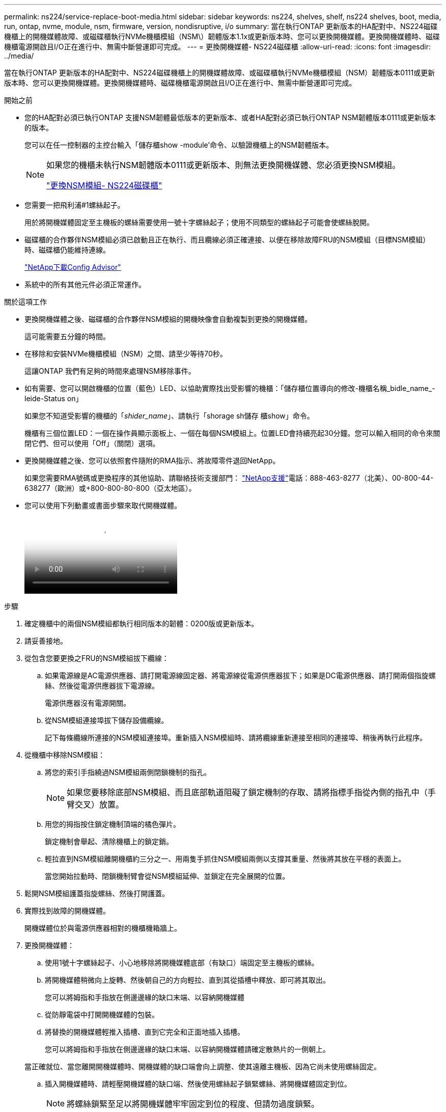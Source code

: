 ---
permalink: ns224/service-replace-boot-media.html 
sidebar: sidebar 
keywords: ns224, shelves, shelf, ns224 shelves, boot, media, run, ontap, nvme, module, nsm, firmware, version, nondisruptive, i/o 
summary: 當在執行ONTAP 更新版本的HA配對中、NS224磁碟機櫃上的開機媒體故障、或磁碟櫃執行NVMe機櫃模組（NSM\）韌體版本1.1x或更新版本時、您可以更換開機媒體。更換開機媒體時、磁碟機櫃電源開啟且I/O正在進行中、無需中斷營運即可完成。 
---
= 更換開機媒體- NS224磁碟櫃
:allow-uri-read: 
:icons: font
:imagesdir: ../media/


[role="lead"]
當在執行ONTAP 更新版本的HA配對中、NS224磁碟機櫃上的開機媒體故障、或磁碟櫃執行NVMe機櫃模組（NSM）韌體版本0111或更新版本時、您可以更換開機媒體。更換開機媒體時、磁碟機櫃電源開啟且I/O正在進行中、無需中斷營運即可完成。

.開始之前
* 您的HA配對必須已執行ONTAP 支援NSM韌體最低版本的更新版本、或者HA配對必須已執行ONTAP NSM韌體版本0111或更新版本的版本。
+
您可以在任一控制器的主控台輸入「儲存櫃show -module'命令、以驗證機櫃上的NSM韌體版本。

+
[NOTE]
====
如果您的機櫃未執行NSM韌體版本0111或更新版本、則無法更換開機媒體、您必須更換NSM模組。

link:service-replace-nsm100.html["更換NSM模組- NS224磁碟櫃"^]

====
* 您需要一把飛利浦#1螺絲起子。
+
用於將開機媒體固定至主機板的螺絲需要使用一號十字螺絲起子；使用不同類型的螺絲起子可能會使螺絲脫開。

* 磁碟櫃的合作夥伴NSM模組必須已啟動且正在執行、而且纜線必須正確連接、以便在移除故障FRU的NSM模組（目標NSM模組）時、磁碟櫃仍能維持連線。
+
https://mysupport.netapp.com/site/tools/tool-eula/activeiq-configadvisor["NetApp下載Config Advisor"^]

* 系統中的所有其他元件必須正常運作。


.關於這項工作
* 更換開機媒體之後、磁碟櫃的合作夥伴NSM模組的開機映像會自動複製到更換的開機媒體。
+
這可能需要五分鐘的時間。

* 在移除和安裝NVMe機櫃模組（NSM）之間、請至少等待70秒。
+
這讓ONTAP 我們有足夠的時間來處理NSM移除事件。

* 如有需要、您可以開啟機櫃的位置（藍色）LED、以協助實際找出受影響的機櫃：「儲存櫃位置導向的修改-機櫃名稱_bidle_name_-leide-Status on」
+
如果您不知道受影響的機櫃的「_shider_name_」、請執行「shorage sh儲存 櫃show」命令。

+
機櫃有三個位置LED：一個在操作員顯示面板上、一個在每個NSM模組上。位置LED會持續亮起30分鐘。您可以輸入相同的命令來關閉它們、但可以使用「Off」（關閉）選項。

* 更換開機媒體之後、您可以依照套件隨附的RMA指示、將故障零件退回NetApp。
+
如果您需要RMA號碼或更換程序的其他協助、請聯絡技術支援部門： https://mysupport.netapp.com/site/global/dashboard["NetApp支援"^]電話：888-463-8277（北美）、00-800-44-638277（歐洲）或+800-800-80-800（亞太地區）。

* 您可以使用下列動畫或書面步驟來取代開機媒體。
+
video::20ed85f9-1f80-4e0e-9219-ab4600070d8a[Animation,width=Replace the NS224 shelf boot media]


.步驟
. 確定機櫃中的兩個NSM模組都執行相同版本的韌體：0200版或更新版本。
. 請妥善接地。
. 從包含您要更換之FRU的NSM模組拔下纜線：
+
.. 如果電源線是AC電源供應器、請打開電源線固定器、將電源線從電源供應器拔下；如果是DC電源供應器、請打開兩個指旋螺絲、然後從電源供應器拔下電源線。
+
電源供應器沒有電源開關。

.. 從NSM模組連接埠拔下儲存設備纜線。
+
記下每條纜線所連接的NSM模組連接埠。重新插入NSM模組時、請將纜線重新連接至相同的連接埠、稍後再執行此程序。



. 從機櫃中移除NSM模組：
+
.. 將您的索引手指繞過NSM模組兩側閉鎖機制的指孔。
+

NOTE: 如果您要移除底部NSM模組、而且底部軌道阻礙了鎖定機制的存取、請將指標手指從內側的指孔中（手臂交叉）放置。

.. 用您的拇指按住鎖定機制頂端的橘色彈片。
+
鎖定機制會舉起、清除機櫃上的鎖定銷。

.. 輕拉直到NSM模組離開機櫃約三分之一、用兩隻手抓住NSM模組兩側以支撐其重量、然後將其放在平穩的表面上。
+
當您開始拉動時、閉鎖機制臂會從NSM模組延伸、並鎖定在完全展開的位置。



. 鬆開NSM模組護蓋指旋螺絲、然後打開護蓋。
. 實際找到故障的開機媒體。
+
開機媒體位於與電源供應器相對的機櫃機箱牆上。

. 更換開機媒體：
+
.. 使用1號十字螺絲起子、小心地移除將開機媒體底部（有缺口）端固定至主機板的螺絲。
.. 將開機媒體稍微向上旋轉、然後朝自己的方向輕拉、直到其從插槽中釋放、即可將其取出。
+
您可以將姆指和手指放在側邊邊緣的缺口末端、以容納開機媒體

.. 從防靜電袋中打開開機媒體的包裝。
.. 將替換的開機媒體輕推入插槽、直到它完全和正面地插入插槽。
+
您可以將姆指和手指放在側邊邊緣的缺口末端、以容納開機媒體請確定散熱片的一側朝上。

+
當正確就位、當您離開開機媒體時、開機媒體的缺口端會向上調整、使其遠離主機板、因為它尚未使用螺絲固定。

.. 插入開機媒體時、請輕壓開機媒體的缺口端、然後使用螺絲起子鎖緊螺絲、將開機媒體固定到位。
+

NOTE: 將螺絲鎖緊至足以將開機媒體牢牢固定到位的程度、但請勿過度鎖緊。



. 合上NSM模組護蓋、然後鎖緊指旋螺絲。
. 將NSM模組重新插入機櫃：
+
.. 確定鎖定機制臂鎖定在完全延伸位置。
.. 用兩隻手將NSM模組輕推入機櫃、直到機櫃完全支撐NSM模組的重量為止。
.. 將NSM模組推入機櫃、直到停止為止（距離機櫃背面約半英吋）。
+
您可以將拇指放在每個指環（鎖定機制臂）前方的橘色彈片上、以推入NSM模組。

.. 將您的索引手指繞過NSM模組兩側閉鎖機制的指孔。
+

NOTE: 如果您要插入底部NSM模組、而且底部軌道阻礙了鎖定機制的存取、請將指標手指從內側的指孔中（手臂交叉）放置。

.. 用您的拇指按住鎖定機制頂端的橘色彈片。
.. 向前輕推、將栓鎖移到停止點上方。
.. 從鎖定機制頂端釋放您的指稱、然後繼續推動、直到鎖定機制卡入定位為止。
+
NSM模組應完全插入機櫃、並與機櫃邊緣齊平。



. 將纜線重新連接至NSM模組：
+
.. 將儲存設備纜線重新連接至相同的兩個NSM模組連接埠。
+
插入纜線時、連接器拉片朝上。正確插入纜線時、會卡入定位。

.. 將電源線重新連接至電源供應器、如果是AC電源供應器、請將電源線與電源線固定器固定、如果是DC電源供應器、請將兩顆指旋螺絲鎖緊。
+
當電源供應器正常運作時、雙色LED會亮起綠燈。

+
此外、NSM模組連接埠LnK（綠色）LED也會亮起。如果LNO LED未亮起、請重新拔插纜線。



. 確認NSM模組上包含故障開機媒體和機櫃操作員顯示面板的警示（黃色）LED不再亮起。
+
注意LED可能需要5到10分鐘的時間才能關閉。這是NSM模組重新開機和開機媒體映像複本完成所需的時間。

+
如果故障LED持續亮起、表示開機媒體可能未正確就位、或是有其他問題、您應聯絡技術支援部門以尋求協助。

. 執行Active IQ Config Advisor 下列動作、確認NSM模組的纜線正確連接。
+
如果產生任何纜線錯誤、請遵循所提供的修正行動。

+
https://mysupport.netapp.com/site/tools/tool-eula/activeiq-configadvisor["NetApp下載Config Advisor"^]



